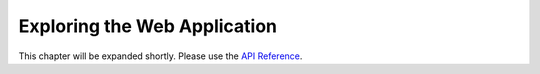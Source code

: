 Exploring the Web Application
=============================

This chapter will be expanded shortly. Please use the `API Reference <reference.html>`_.